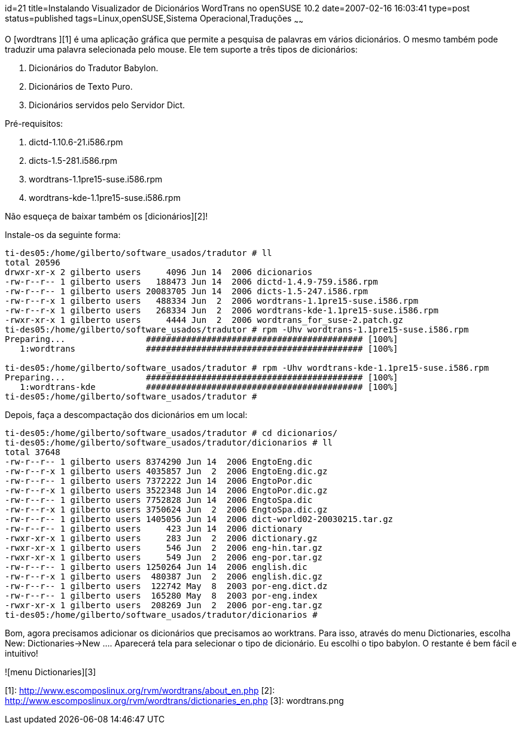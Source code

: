 id=21
title=Instalando Visualizador de Dicionários WordTrans no openSUSE 10.2
date=2007-02-16 16:03:41
type=post
status=published
tags=Linux,openSUSE,Sistema Operacional,Traduções
~~~~~~


O [wordtrans ][1] é uma aplicação gráfica que permite a pesquisa de palavras em vários dicionários. 
O mesmo também pode traduzir uma palavra selecionada pelo mouse. Ele tem suporte a três tipos de dicionários:

  1. Dicionários do Tradutor Babylon.
  2. Dicionários de Texto Puro.
  3. Dicionários servidos pelo Servidor Dict.

Pré-requisitos:

  1. dictd-1.10.6-21.i586.rpm
  2. dicts-1.5-281.i586.rpm
  3. wordtrans-1.1pre15-suse.i586.rpm
  4. wordtrans-kde-1.1pre15-suse.i586.rpm

Não esqueça de baixar também os [dicionários][2]!
    
Instale-os da seguinte forma:
    
```
ti-des05:/home/gilberto/software_usados/tradutor # ll
total 20596
drwxr-xr-x 2 gilberto users     4096 Jun 14  2006 dicionarios
-rw-r--r-- 1 gilberto users   188473 Jun 14  2006 dictd-1.4.9-759.i586.rpm
-rw-r--r-- 1 gilberto users 20083705 Jun 14  2006 dicts-1.5-247.i586.rpm
-rw-r--r-x 1 gilberto users   488334 Jun  2  2006 wordtrans-1.1pre15-suse.i586.rpm
-rw-r--r-x 1 gilberto users   268334 Jun  2  2006 wordtrans-kde-1.1pre15-suse.i586.rpm
-rwxr-xr-x 1 gilberto users     4444 Jun  2  2006 wordtrans_for_suse-2.patch.gz
ti-des05:/home/gilberto/software_usados/tradutor # rpm -Uhv wordtrans-1.1pre15-suse.i586.rpm
Preparing...                ########################################### [100%]
   1:wordtrans              ########################################### [100%]

ti-des05:/home/gilberto/software_usados/tradutor # rpm -Uhv wordtrans-kde-1.1pre15-suse.i586.rpm
Preparing...                ########################################### [100%]
   1:wordtrans-kde          ########################################### [100%]
ti-des05:/home/gilberto/software_usados/tradutor #
```
    
Depois, faça a descompactação dos dicionários em um local:
    
```
ti-des05:/home/gilberto/software_usados/tradutor # cd dicionarios/
ti-des05:/home/gilberto/software_usados/tradutor/dicionarios # ll
total 37648
-rw-r--r-- 1 gilberto users 8374290 Jun 14  2006 EngtoEng.dic
-rw-r--r-x 1 gilberto users 4035857 Jun  2  2006 EngtoEng.dic.gz
-rw-r--r-- 1 gilberto users 7372222 Jun 14  2006 EngtoPor.dic
-rw-r--r-x 1 gilberto users 3522348 Jun 14  2006 EngtoPor.dic.gz
-rw-r--r-- 1 gilberto users 7752828 Jun 14  2006 EngtoSpa.dic
-rw-r--r-x 1 gilberto users 3750624 Jun  2  2006 EngtoSpa.dic.gz
-rw-r--r-- 1 gilberto users 1405056 Jun 14  2006 dict-world02-20030215.tar.gz
-rw-r--r-- 1 gilberto users     423 Jun 14  2006 dictionary
-rwxr-xr-x 1 gilberto users     283 Jun  2  2006 dictionary.gz
-rwxr-xr-x 1 gilberto users     546 Jun  2  2006 eng-hin.tar.gz
-rwxr-xr-x 1 gilberto users     549 Jun  2  2006 eng-por.tar.gz
-rw-r--r-- 1 gilberto users 1250264 Jun 14  2006 english.dic
-rw-r--r-x 1 gilberto users  480387 Jun  2  2006 english.dic.gz
-rw-r--r-- 1 gilberto users  122742 May  8  2003 por-eng.dict.dz
-rw-r--r-- 1 gilberto users  165280 May  8  2003 por-eng.index
-rwxr-xr-x 1 gilberto users  208269 Jun  2  2006 por-eng.tar.gz
ti-des05:/home/gilberto/software_usados/tradutor/dicionarios #
```
    
Bom, agora precisamos adicionar os dicionários que precisamos ao worktrans. Para isso, através do menu Dictionaries, escolha New: Dictionaries->New &#8230;. Aparecerá tela para selecionar o tipo de dicionário. Eu escolhi o tipo babylon. O restante é bem fácil e intuitivo!
    
![menu Dictionaries][3]

[1]: http://www.escomposlinux.org/rvm/wordtrans/about_en.php
[2]: http://www.escomposlinux.org/rvm/wordtrans/dictionaries_en.php
[3]: wordtrans.png